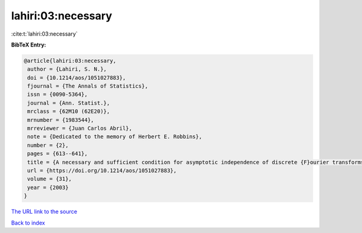 lahiri:03:necessary
===================

:cite:t:`lahiri:03:necessary`

**BibTeX Entry:**

.. code-block:: bibtex

   @article{lahiri:03:necessary,
    author = {Lahiri, S. N.},
    doi = {10.1214/aos/1051027883},
    fjournal = {The Annals of Statistics},
    issn = {0090-5364},
    journal = {Ann. Statist.},
    mrclass = {62M10 (62E20)},
    mrnumber = {1983544},
    mrreviewer = {Juan Carlos Abril},
    note = {Dedicated to the memory of Herbert E. Robbins},
    number = {2},
    pages = {613--641},
    title = {A necessary and sufficient condition for asymptotic independence of discrete {F}ourier transforms under short- and long-range dependence},
    url = {https://doi.org/10.1214/aos/1051027883},
    volume = {31},
    year = {2003}
   }
`The URL link to the source <ttps://doi.org/10.1214/aos/1051027883}>`_


`Back to index <../By-Cite-Keys.html>`_
